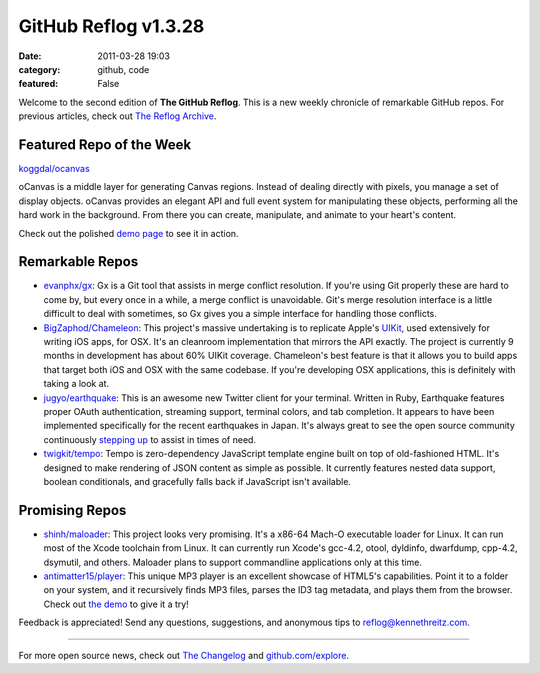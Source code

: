 GitHub Reflog v1.3.28
=====================

:date: 2011-03-28 19:03
:category: github, code
:featured: False

Welcome to the second edition of **The GitHub Reflog**. This is a
new weekly chronicle of remarkable GitHub repos. For previous
articles, check out
`The Reflog Archive <https://github.com/kennethreitz/github-reflog>`_.

Featured Repo of the Week
~~~~~~~~~~~~~~~~~~~~~~~~~

`koggdal/ocanvas <https://github.com/koggdal/ocanvas>`_

oCanvas is a middle layer for generating Canvas regions. Instead of
dealing directly with pixels, you manage a set of display objects.
oCanvas provides an elegant API and full event system for
manipulating these objects, performing all the hard work in the
background. From there you can create, manipulate, and animate to
your heart's content.

Check out the polished `demo page <http://ocanvas.org/>`_ to see it
in action.

Remarkable Repos
~~~~~~~~~~~~~~~~


-  `evanphx/gx <https://github.com/evanphx/gx>`_: Gx is a Git
   tool that assists in merge conflict resolution. If you're using Git
   properly these are hard to come by, but every once in a while, a
   merge conflict is unavoidable. Git's merge resolution interface is
   a little difficult to deal with sometimes, so Gx gives you a simple
   interface for handling those conflicts.

-  `BigZaphod/Chameleon <https://github.com/BigZaphod/Chameleon>`_:
   This project's massive undertaking is to replicate Apple's
   `UIKit <http://developer.apple.com/library/ios/#documentation/uikit/reference/UIKit_Framework/_index.html>`_,
   used extensively for writing iOS apps, for OSX. It's an cleanroom
   implementation that mirrors the API exactly. The project is
   currently 9 months in development has about 60% UIKit coverage.
   Chameleon's best feature is that it allows you to build apps that
   target both iOS and OSX with the same codebase. If you're
   developing OSX applications, this is definitely with taking a look
   at.

-  `jugyo/earthquake <https://github.com/jugyo/earthquake>`_:
   This is an awesome new Twitter client for your terminal. Written in
   Ruby, Earthquake features proper OAuth authentication, streaming
   support, terminal colors, and tab completion. It appears to have
   been implemented specifically for the recent earthquakes in Japan.
   It's always great to see the open source community continuously
   `stepping up <https://github.com/brendanlim/Tradui>`_ to assist in
   times of need.

-  `twigkit/tempo <https://github.com/twigkit/tempo>`_: Tempo
   is zero-dependency JavaScript template engine built on top of
   old-fashioned HTML. It's designed to make rendering of JSON content
   as simple as possible. It currently features nested data support,
   boolean conditionals, and gracefully falls back if JavaScript isn't
   available.


Promising Repos
~~~~~~~~~~~~~~~


-  `shinh/maloader <https://github.com/shinh/maloader>`_: This
   project looks very promising. It's a x86-64 Mach-O executable
   loader for Linux. It can run most of the Xcode toolchain from
   Linux. It can currently run Xcode's gcc-4.2, otool, dyldinfo,
   dwarfdump, cpp-4.2, dsymutil, and others. Maloader plans to support
   commandline applications only at this time.

-  `antimatter15/player <https://github.com/antimatter15/player>`_:
   This unique MP3 player is an excellent showcase of HTML5's
   capabilities. Point it to a folder on your system, and it
   recursively finds MP3 files, parses the ID3 tag metadata, and plays
   them from the browser. Check out
   `the demo <http://antimatter15.github.com/player/player.html>`_ to
   give it a try!


Feedback is appreciated! Send any questions, suggestions, and
anonymous tips to reflog@kennethreitz.com.

--------------

For more open source news, check out
`The Changelog <http://thechangelog.com>`_ and
`github.com/explore <http://github.com/explore>`_.
